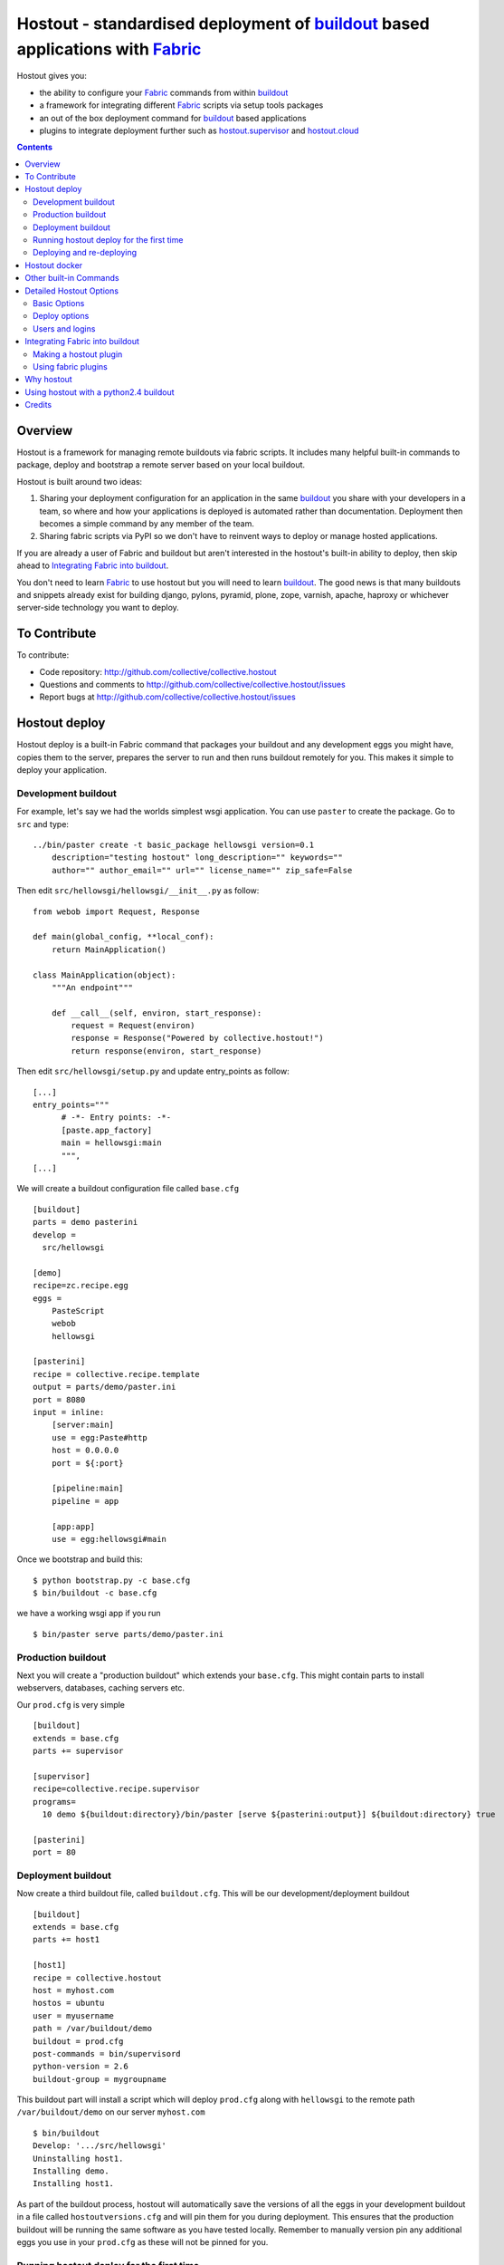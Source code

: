Hostout - standardised deployment of buildout_ based applications with Fabric_
==============================================================================

Hostout gives you:

- the ability to configure your Fabric_ commands from within buildout_
- a framework for integrating different Fabric_ scripts via setup tools packages
- an out of the box deployment command for buildout_ based applications
- plugins to integrate deployment further such as  hostout.supervisor_ and
  hostout.cloud_


.. contents::


Overview
********

Hostout is a framework for managing remote buildouts via fabric scripts. It
includes many helpful built-in commands to package, deploy and bootstrap a
remote server based on your local buildout.

Hostout is built around two ideas:

1. Sharing your deployment configuration for an application in the same
   buildout_ you share with your developers in a team, so where and how your
   applications is deployed is automated rather than documentation.
   Deployment then becomes a simple command by any member of the team.

2. Sharing fabric scripts via PyPI so we don't have to reinvent ways
   to deploy or manage hosted applications.

If you are already a user of Fabric and buildout but aren't interested in
the hostout's built-in ability to deploy, then skip ahead to
`Integrating Fabric into buildout`_.

You don't need to learn Fabric_ to use hostout but you will need to learn
buildout_.  The good news is that many buildouts and snippets already exist
for building django, pylons, pyramid, plone, zope, varnish, apache, haproxy
or whichever server-side technology you want to deploy.


To Contribute
*************

To contribute:

- Code repository: http://github.com/collective/collective.hostout
- Questions and comments to http://github.com/collective/collective.hostout/issues
- Report bugs at http://github.com/collective/collective.hostout/issues


Hostout deploy
**************

Hostout deploy is a built-in Fabric command that packages your buildout and
any development eggs you might have, copies them to the server, prepares
the server to run and then runs buildout remotely for you. This makes it
simple to deploy your application.

Development buildout
--------------------

For example, let's say we had the worlds simplest wsgi application.
You can use ``paster`` to create the package. Go to ``src`` and type::

    ../bin/paster create -t basic_package hellowsgi version=0.1
        description="testing hostout" long_description="" keywords=""
        author="" author_email="" url="" license_name="" zip_safe=False

Then edit ``src/hellowsgi/hellowsgi/__init__.py`` as follow::

    from webob import Request, Response

    def main(global_config, **local_conf):
        return MainApplication()

    class MainApplication(object):
        """An endpoint"""

        def __call__(self, environ, start_response):
            request = Request(environ)
            response = Response("Powered by collective.hostout!")
            return response(environ, start_response)

Then edit ``src/hellowsgi/setup.py`` and update entry_points as follow::
    
    [...]
    entry_points="""
          # -*- Entry points: -*-
          [paste.app_factory]
          main = hellowsgi:main
          """,
    [...]

We will create a buildout configuration file called ``base.cfg`` ::

    [buildout]
    parts = demo pasterini
    develop =
      src/hellowsgi

    [demo]
    recipe=zc.recipe.egg
    eggs =
        PasteScript
        webob
        hellowsgi

    [pasterini]
    recipe = collective.recipe.template
    output = parts/demo/paster.ini
    port = 8080
    input = inline:
        [server:main]
        use = egg:Paste#http
        host = 0.0.0.0
        port = ${:port}

        [pipeline:main]
        pipeline = app

        [app:app]
        use = egg:hellowsgi#main

Once we bootstrap and build this::

    $ python bootstrap.py -c base.cfg
    $ bin/buildout -c base.cfg

we have a working wsgi app if you run ::

    $ bin/paster serve parts/demo/paster.ini

Production buildout
-------------------

Next you will create a "production buildout" which extends your
``base.cfg``.  This might contain parts to install webservers, databases,
caching servers etc.

Our ``prod.cfg`` is very simple ::

    [buildout]
    extends = base.cfg
    parts += supervisor

    [supervisor]
    recipe=collective.recipe.supervisor
    programs=
      10 demo ${buildout:directory}/bin/paster [serve ${pasterini:output}] ${buildout:directory} true

    [pasterini]
    port = 80


Deployment buildout
-------------------

Now create a third buildout file, called ``buildout.cfg``. This will be our
development/deployment buildout ::

    [buildout]
    extends = base.cfg
    parts += host1

    [host1]
    recipe = collective.hostout
    host = myhost.com
    hostos = ubuntu
    user = myusername
    path = /var/buildout/demo
    buildout = prod.cfg
    post-commands = bin/supervisord
    python-version = 2.6
    buildout-group = mygroupname

This buildout part will install a script which will deploy ``prod.cfg``
along with ``hellowsgi`` to the remote path ``/var/buildout/demo`` on our
server ``myhost.com`` ::

    $ bin/buildout
    Develop: '.../src/hellowsgi'
    Uninstalling host1.
    Installing demo.
    Installing host1.

As part of the buildout process, hostout will automatically save the
versions of all the eggs in your development buildout in a file called
``hostoutversions.cfg`` and will pin them for you during deployment. This
ensures that the production buildout will be running the same software as
you have tested locally. Remember to manually version pin any additional
eggs you use in your ``prod.cfg`` as these will not be pinned for you.

Running hostout deploy for the first time
-----------------------------------------

The ``bin/hostout`` command takes three kinds of parameters ::

   hostout [hostname(s)] [commands] [command arguments]

in our case we will run ::

   $ bin/hostout host1 deploy

The first thing this command will do, is to ask you your password and
attempt to login in to your server. It will then look for
``/var/buildout/demo/bin/buildout`` and when it doesn't find it it will
automatically run another hostout command called ``bootstrap``.

Bootstrap is further broken down into three commands: ``bootstrap_users``,
``bootstrap_python`` and ``bootstrap_buildout``. These will create an
additional ``buildout-user`` to build and run your application, install
basic system packages needed to run buildout, and install buildout into your
remote path.  It will attempt to detect which version of linux your server
is running to find the system python, but if this fails it will attempt to
compile python from source.  The version of python used will match the major
version of python which your development buildout uses.

Deploying and re-deploying
--------------------------

Once hostout bootstrap has ensured a working remote buildout, deployment
will continue by running the following commands:

1. ``uploadeggs``: Any *develop* eggs are released as eggs and uploaded to
   the server. These will be uploaded directly into the buildout's
   ``buildout-cache/downloads/dist`` directory which buildout uses to find
   packages before looking up the package index.

   It's very important the packages under development work when packaged,
   i.e. are capable of being packaged via ``python setup.py sdist``. A
   common mistake is to rely on setuptools to automatically detect which
   files should be included but not having the correct setuptools SCM
   helpers installed if you are using git or hg; e.g. for git do
   ``easy_install setuptools-git``.  This will also upload a ``pinned.cfg``
   which contains the generated version numbers for the packages under
   development that have been uploaded.

2. ``uploadbuildout``: The relevant ``.cfg`` files and any files/directories
   in the ``include`` parameter are synced to the remote server.

3. ``buildout``: Upload a final ``pinned.cfg`` which includes the generated
   development package versions pins and all the versions of all the
   dependencies of the development buildout from where the system is being
   deployed from. These discovered pinned versions are recorded during the
   local buildout process by the hostout recipe and recorded in a local
   ``hostoutversions.cfg`` file.  Buildout is then run on the remote
   production buildout.

   If you continue to develop your application you can run 
   ``hostout deploy`` each time and it will only upload the eggs that have
   changed and buildout will only reinstall changed parts of the buildout.

In our example above, deployment would look something like this ::

    $ bin/hostout host1 deploy
    running clean
    ...
    creating '...example-0.0.0dev_....egg' and adding '...' to it
    ...
    Hostout: Running command 'predeploy' from 'collective.hostout'
    ...
    Hostout: Running command 'uploadeggs' from 'collective.hostout'
    Hostout: Preparing eggs for transport
    Hostout: Develop egg src/demo changed. Releasing with hash ...
    Hostout: Eggs to transport:
    	demo = 0.0.0dev-...
    ...
    Hostout: Running command 'uploadbuildout' from 'collective.hostout'
    ...
    Hostout: Running command 'buildout' from 'collective/hostout'
    ...
    Hostout: Running command 'postdeploy' from 'collective/hostout'
    ...

Now if you visit ``myhost.com`` you will see your web application shared with
the world.


Hostout docker
**************

Hostout also integrates with docker to help build custom docker images
based on a local buildout.

First add your hostout config into your local buildout in order to generate
your hostout configuration ::

    [hostout]
    recipe = collective.hostout
    eggs =
      collective.hostout[docker]
    extends =
      hostout.supervisor
    versionsfile=hostoutversions.cfg
    include =
    hostos=ubuntu


    [app]
    <=
        hostout
    extends =
    buildout =
        buildout.cfg
    parts =
        instance1
    post-commands = ./bin/instance1 fg

    [db]
    <=
        hostout
    extends =
    buildout =
        buildout.cfg
    parts =
        zeo
    post-commands = ./bin/zeo fg

Now you can rerun buildout and then generate your docker image ::

    $ bin/buildout -c dockerplone_devel.cfg
    $ bin/hostout app db docker

This will use docker apis to generate two images, ```hostout/app``` and
```hostout/db```. It works similar to buildout in that if you buildout doesn't
complete then you can rerun the docker hostout command again and it will
continue where it left off. If you used your own DockerFile you would have
to ensure your buildout didn't fail as it will roll back the whole buildout
and you will start a new buildout each time you retry.

The image created will use ```post-commands``` hostout configuration to start
your process. Before startup it will also rerun your buildout in offline mode.
This allows your buildout to rewrite itself using environment variables. For
the following buildout allows a zope instance to be dynamically reconfigred
to connect to the zeo server using ```gocept.recipe.env``` ::

    [env]
    recipe = gocept.recipe.env
    # set defaults
    ZEO_PORT_8100_TCP_ADDR = 0.0.0.0
    ZEO_PORT_8100_TCP_PORT = 8100

    [instance1]
    recipe = plone.recipe.zope2instance
    http-address = 0.0.0.0:8080
    user=admin:admin
    zeo-client = on
    zeo-address =  ${env:ZEO_PORT_8100_TCP_ADDR}:${env:ZEO_PORT_8100_TCP_PORT}
    shared-blob = off

    [zeo]
    recipe = plone.recipe.zeoserver
    zeo-address = 0.0.0.0:8100
    zeo-var = ${buildout:directory}/var
    blob-storage = ${zeo:zeo-var}/blobstorage

If we use the following docker-compose.yml then the link will set an env variable
for the exposed port on the zeo server. This will then override the zope2 instance
during the startup buildout. ::

    app:
      image: hostout/app
      ports:
       - "8080"
      volumes_from: app_var
      links:
       - db:zeo

    db:
      image: hostout/db
      expose:
       - "8100"
      volumes_from: db_var


    app_var:
      image: hostout/app # saves space and gets permissions right
      command: /bin/true # don't want hostout command to run
      volumes:
       - /var/buildout/app/var

    db_var:
      image: hostout/db # saves space and gets permissions right
      command: /bin/true # don't want zeo to run
      volumes:
       - /var/buildout/db/var







Other built-in Commands
***********************

Hostout comes with a set of helpful commands. You can show this list by not
specifying any command at all. The list of commands will vary depending on
what fabfiles your hostout references. ::

   $ bin/hostout host1
   cmdline is: bin/hostout host1 [host2...] [all] cmd1 [cmd2...] [arg1 arg2...]
   Valid commands are:
     bootstrap        : Install python and users needed to run buildout
     bootstrap_python :
     bootstrap_users  : create buildout and the effective user and allow hostout access
     buildout         : Run the buildout on the remote server
     deploy           : predeploy, uploadeggs, uploadbuildout, buildout and then postdeploy
     postdeploy       : Perform any final plugin tasks
     predeploy        : Install buildout and its dependencies if needed. Hookpoint for plugins
     setowners        : Ensure ownership and permissions are correct on buildout and cache
     run              : Execute cmd on remote as login user
     sudo             : Execute cmd on remote as root user
     uploadbuildout   : Upload buildout pinned to local picked versions + uploaded eggs
     uploadeggs       : Any develop eggs are released as eggs and uploaded to the server


The ``run`` command is helpful to run quick remote commands as the buildout
user on the remote host ::

    $> bin/hostout host1 run pwd
    Hostout: Running command 'run' from collective.hostout
    Logging into the following hosts as root:
        127.0.0.1
    [127.0.0.1] run: sh -c "cd /var/host1 && pwd"
    [127.0.0.1] out: ...
    Done.

We can also use our login user and password to run quick sudo commands ::

    $> bin/hostout host1 sudo cat /etc/hosts
    Hostout: Running command 'sudo' from collective.hostout
    Logging into the following hosts as root:
        127.0.0.1
    [127.0.0.1] run: sh -c "cd /var/host1 && cat/etc/hosts"
    [127.0.0.1] out: ...
    Done.


Detailed Hostout Options
************************

Basic Options
-------------

``host``
  the IP or hostname of the host to deploy to. by default it will connect to
  port 22 using ssh.  You can override the port by using ``hostname:port``

``user``
  The user as which hostout will attempt to login to your host. Will read a
  user's ssh config to get a default.

``password``
  The password for the login user. If not given then hostout will ask each
  time.

``identity-file``
  A public key for the login user.

``extends``
  Specifies another part which contains defaults for this hostout.

``fabfiles``
  Path to fabric files that contain commands which can then be called from
  the hostout script. Commands can access hostout options via
  ``hostout.options`` from the fabric environment.


Deploy options
--------------

``buildout``
  The configuration file you wish to build on the remote host. Note that
  this doesn't have to be the same ``.cfg`` as the hostout section is in,
  but the versions of the eggs will be determined from the buildout with the
  ``hostout`` section in. Defaults to ``buildout.cfg``.


``path``
  The absolute path on the remote host where the buildout will be created.
  Defaults to ``'/var/buildout/%s'%name``, where ``name`` is the name of the
  *part* which defines this host.

``pre-commands``
  A series of shell commands executed as root before the buildout is run.
  You can use this to shut down your application, or to help prepare the
  environment for buildout. If these commands fail they will be ignored.

``post-commands``
  A series of shell commands executed as root after the buildout is run. You
  can use this to startup your application. If these commands fail they will
  be ignored.

``sudo-parts``
  Buildout parts which will be installed after the main buildout has been
  run. These will be run as root.

``parts``
  Runs the buildout with a ``parts`` value equal to this.

``include``
  Additional configuration files or directories needed to run this buildout.

``buildout-cache``
  If you want to override the default location for the ``buildout-cache`` on
  the host.

``python-version``
  The version of python to install during bootstrapping. (Mandatory.)

``hostos``
  Over which platform specific bootstrap_python command is called. For
  instance if ``hostos=redhat``, bootstrap_python_redhat will be called to
  use "yum" to install python and other developer tools. This paramter is
  also
  used in hostout.cloud_ to pick which VM to create.


Users and logins
----------------

The bootstrap_users command is called as part of the bootstrap process which
is called if no buildout has already been bootstrapped on the remote server.
This command will login using "user" (the user should have sudo rights) and
create two additional users and a group which joins them.

``effective-user``
  This user will own the buildouts var files. This allows the application to
  write to database files in the var directory but not be allowed to write
  to any other part of the buildout code.

``buildout-user``
  The user which will own the buildout files. During bootstrap this user
  will be created and be given a ssh key such that hostout can login and run
  buildout using this account.

``buildout-group``
  A group which will own the buildout files including the var files. This
  group is created if needed in the bootstrap_users command. (Mandatory.)

In addition the private key will be read from the location ``identity_file``
and be used to create a passwordless login for the ``buildout-user`` account
by copying the public key into the ``authorized_keys`` file of the
buildout_user account. If no file exists for ``identity_file`` a DSA private
key is created for you in the file ``${hostname}_key`` in the buildout
directory.  During a normal deployment all steps are run as the
*buildout-user* so there is no need to use the ``user`` account and
therefore supply a password. The exception to this is if you specify
``pre-deploy``, ``post-deploy`` or ``sudo-parts`` steps or have to bootstrap
the server.  These require the use of the sudo-capable ``user`` account.  If
you'd like to share the ability to deploy your application with others, one
way to do this is to simply checkin the private key file specified by
``identity_file`` along with your buildout. If you do share deployment,
remember to pin your eggs in your buildout so the result is consistent no
matter where  it is deployed from.  One trick you can use to achieve this is
to add ``hostoutversions.cfg`` to the ``extends`` of your buildout and
commit ``hostoutversions.cfg`` to your source control as well.



Integrating Fabric into buildout
********************************

Hostout uses fabric files. Fabric is an easy way to write python that
calls commands on a host over ssh.


Here is a basic fabfile which will echo two variables on the remote server.


>>> write('fabfile.py',"""
...
... from fabric import api
... from fabric.api import run
...
... def echo(cmdline1):
...    option1 = api.env.option1
...    run("echo '%s %s'" % (option1, cmdline1) )
...
... """)

Using hostout we can predefine some of the fabric scripts parameters as well
as install the fabric runner. Each hostout part in your ``buildout.cfg``
represents a connection to a server at a given path.

>>> write('buildout.cfg',
... """
... [buildout]
... parts = host1
...
... [host1]
... recipe = collective.hostout
... host = 127.0.0.1:10022
... fabfiles = fabfile.py
... option1 = buildout
... user = root
... password = root
... path = /var/host1
...
... """ )

If you don't include your password you will be prompted for it later.

When we run buildout a special fabric runner will be installed called
``bin/hostout``

>>> print system('bin/buildout -N')
Installing host1.
Generated script '/sample-buildout/bin/hostout'.


>>> print system('bin/hostout')
cmdline is: bin/hostout host1 [host2...] [all] cmd1 [cmd2...] [arg1 arg2...]
Valid hosts are: host1

We can run our fabfile by providing the

- host which refers to the part name in ``buildout.cfg``,
- command which refers to the method name in the fabfile,
- any other options we want to pass to the command.

Note: We can run multiple commands on one or more hosts using a single
commandline.

In our example

>>> print system('bin/hostout host1 echo "is cool"')
Hostout: Running command 'echo' from 'fabfile.py'
Logging into the following hosts as root:
    127.0.0.1
[127.0.0.1] run: echo 'cd /var/host1 && buildout is cool'
[127.0.0.1] out: ...
Done.

Note that we combined information from our buildout with
commandline paramaters to determine the exact command sent
to our server.

Making a hostout plugin
-----------------------

It can be very helpful to package up our fabfiles for others to use.

Hostout Plugins are eggs with three parts:

1. Fabric script

2. A zc.buildout recipe to initialise the parameters of the fabric file
   commands

3. Entry points for both the recipe and the fabric scripts

>>>    entry_points = {'zc.buildout': ['default = hostout.myplugin:Recipe',],
...                    'fabric': ['fabfile = hostout.myplugin.fabfile']
...                    },

Once packaged and released others can add your plugin to their hostout e.g.

>>> write('buildout.cfg',
... """
... [buildout]
... parts = host1
...
... [host1]
... recipe = collective.hostout
... extends = hostout.myplugin
... param1 = blah
... """ )

>>> print system('bin/buildout')

>>> print system('bin/hostout host1')
cmdline is: bin/hostout host1 [host2...] [all] cmd1 [cmd2...] [arg1 arg2...]
Valid commands are:
...
   mycommand        : example of command from hostout.myplugin

Your fabfile can get access parameters passed in the commandline by defining
them in your function; e.g. ::

    def mycommand(cmdline_param1, cmdline_param2):
        pass

Your fabfile commands can override any of the standard hostout commands. For
instance if you which your plugin to hook into the predeploy process then
just add a predeploy function to your ``fabfile.py`` ::

    def predeploy():
       api.env.superfun()

It is important when overridding to call the "superfun" function so any
overridden functions are also called.

You can also call any other hostout functions from your command ::

    def mycommand():
      api.env.hostout.deploy()

The options set in the buildout part are available via the Fabric
``api.env`` variable and also via ``api.env.hostout.options``.


.. TODO: Example of echo plugin

Using fabric plugins
--------------------

You use commands others have made via the *extends* option.  Name a buildout
recipe egg in the extends option and buildout will download and merge any
fabfiles and other configuration options from that recipe into your current
hostout configuration.  The following are examples of built-in plugins.
Others are available on pypi.

hostout.cloud_
  Will create VM instances automatically for you on many popular hosting
  services such as Amazon, Rackspace and Slicehost

hostout.supervisor_
  Will stop a supervisor before buildout is run and restart it afterwards.
  It provides some short commands to quickly manage your applications from
  your hostout commandline.




Why hostout
***********

Managing multiple environments can be a real pain and a barrier to
development.  Hostout puts all of the settings for all of your environments
in an easy-to-manage format.

Compared to

SilverLining
 Hostout allows you to deploy many different kinds of applications instead
 of just wsgi-based python apps. Buildout lets you define the installation
 of almost any kind of application.

Puppet
 TODO

mr.awesome
 TODO

Fabric
 TODO

Egg Proxies
 TODO



Using hostout with a python2.4 buildout
***************************************

Hostout itself requires python 2.6. However it is possible to use hostout
with a buildout that requires python 2.4 by using buildout's support for
different python interpreters.

>>> write('buildout.cfg',
... """
... [buildout]
... parts = host1
...
... [host1]
... recipe = collective.hostout
... host = 127.0.0.1:10022
... python = python26
...
... [python26]
... executable = /path/to/your/python2.6/binary
...
... """ )

or alternatively if you don't want to use your local python you can get
buildout to build it for you.


>>> write('buildout.cfg',
... """
... [buildout]
... parts = host1
...
... [host1]
... recipe = collective.hostout
... host = 127.0.0.1:10022
... python = python26
...
... [python26]
... recipe = zc.recipe.cmmi
... url = http://www.python.org/ftp/python/2.6.1/Python-2.6.1.tgz
... executable = ${buildout:directory}/parts/python/bin/python2.6
... extra_options=
...    --enable-unicode=ucs4
...    --with-threads
...    --with-readline
...
... """ )



Credits
*******

Dylan Jay ( software at pretaweb_ dot com )


.. _recipe: http://pypi.python.org/pypi/zc.buildout#recipes
.. _Fabric: http://fabfile.org
.. _buildout: http://www.buildout.org
.. _pretaweb: http://www.pretaweb.com
.. _supervisord: http://supervisord.org/
.. _libcloud: http://incubator.apache.org/libcloud/
.. _hostout.cloud: http://pypi.python.org/pypi/hostout.cloud
.. _hostout.supervisor: http://pypi.python.org/pypi/hostout.supervisor



